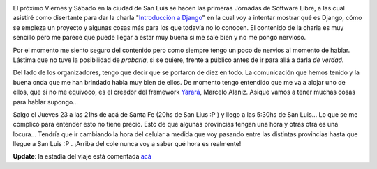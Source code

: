 .. link:
.. description:
.. tags: charla, django, python, software libre, viajes
.. date: 2008/10/19 21:35:11
.. title: Jornadas en San Luis
.. slug: jornadas-en-san-luis

|image0|

El próximo Viernes y Sábado en la ciudad de San Luis se hacen las
primeras Jornadas de Software Libre, a las cual asistiré como disertante
para dar la charla "`Introducción a
Django <http://trac.usla.org.ar/proyectos/humitos/export/41/trunk/charla-django/SanLuis-Oct-2008.pdf>`__\ "
en la cual voy a intentar mostrar qué es Django, cómo se empieza un
proyecto y algunas cosas más para los que todavía no lo conocen. El
contenido de la charla es muy sencillo pero me parece que puede llegar a
estar muy buena si me sale bien y no me pongo nervioso.

Por el momento me siento seguro del contenido pero como siempre tengo un
poco de nervios al momento de hablar. Lástima que no tuve la posibilidad
de *probarla*, si se quiere, frente a público antes de ir para allá a
darla *de verdad.*

Del lado de los organizadores, tengo que decir que se portaron de diez
en todo. La comunicación que hemos tenido y la buena onda que me han
brindado habla muy bien de ellos. De momento tengo entendido que me va a
alojar uno de ellos, que si no me equivoco, es el creador del framework
`Yarará <http://webyarara.com.ar/yarara/old.html>`__, Marcelo Alaniz.
Asique vamos a tener muchas cosas para hablar supongo...

Salgo el Jueves 23 a las 21hs de acá de Santa Fe (20hs de San Lius :P )
y llego a las 5:30hs de San Luis... Lo que se me complicó para entender
esto no tiene precio. Esto de que algunas provincias tengan una hora y
otras otra es una locura... Tendría que ir cambiando la hora del celular
a medida que voy pasando entre las distintas provincias hasta que llegue
a San Luis :P . ¡Arriba del cole nunca voy a saber qué hora es
realmente!

**Update**: la estadía del viaje está comentada
`acá <http://humitos.wordpress.com/2008/11/04/la-vuelta-de-san-luis/>`__

.. |image0| image:: http://jornadaslibres.unsl.edu.ar/img/difusion/banner-2.jpg
   :target: http://jornadaslibres.unsl.edu.ar/
